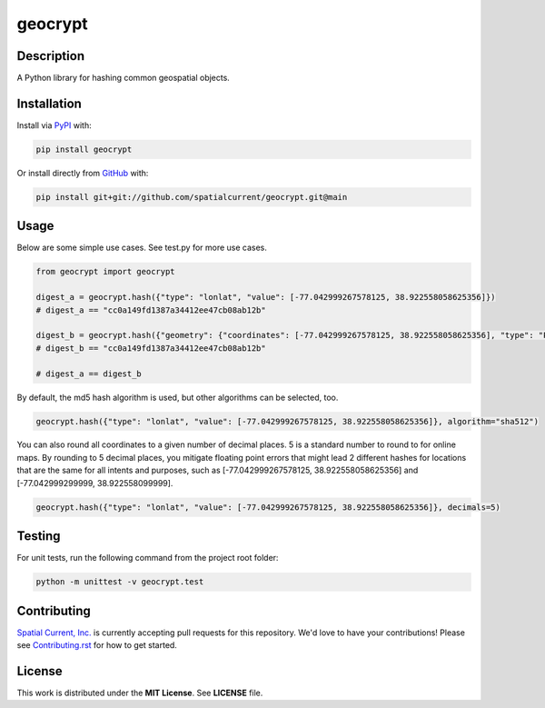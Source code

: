 geocrypt
==============

.. image:: https://circleci.com/gh/spatialcurrent/geocrypt.svg?style=svg
    :target: https://circleci.com/gh/spatialcurrent/geocrypt

.. image:: https://img.shields.io/pypi/v/geocrypt.svg
    :target: https://pypi.python.org/pypi/geocrypt

.. image:: https://readthedocs.org/projects/geocrypt/badge/?version=main
        :target: http://geocrypt.readthedocs.org/en/latest/
        :alt: Main Documentation Status

Description
-----------------

A Python library for hashing common geospatial objects.

Installation
-----------------

Install via PyPI_ with:

.. _PyPI: https://pypi.python.org/pypi

.. code-block:: bash

    pip install geocrypt

Or install directly from GitHub_ with:

.. _GitHub: https://github.com/

.. code-block:: bash

    pip install git+git://github.com/spatialcurrent/geocrypt.git@main

Usage
-----------------

Below are some simple use cases.  See test.py for more use cases.

.. code:: python

   from geocrypt import geocrypt

   digest_a = geocrypt.hash({"type": "lonlat", "value": [-77.042999267578125, 38.922558058625356]})
   # digest_a == "cc0a149fd1387a34412ee47cb08ab12b"

   digest_b = geocrypt.hash({"geometry": {"coordinates": [-77.042999267578125, 38.922558058625356], "type": "Point"}, "id": 1, "properties": {"addr:street": "18th Street Northwest"}, "type": "Feature"})
   # digest_b == "cc0a149fd1387a34412ee47cb08ab12b"

   # digest_a == digest_b

By default, the md5 hash algorithm is used, but other algorithms can be selected, too.

.. code:: python

    geocrypt.hash({"type": "lonlat", "value": [-77.042999267578125, 38.922558058625356]}, algorithm="sha512")

You can also round all coordinates to a given number of decimal places.  5 is a standard number to round to for online maps.  By rounding to 5 decimal places, you mitigate floating point errors that might lead 2 different hashes for locations that are the same for all intents and purposes, such as [-77.042999267578125, 38.922558058625356] and [-77.042999299999, 38.922558099999].

.. code:: python

    geocrypt.hash({"type": "lonlat", "value": [-77.042999267578125, 38.922558058625356]}, decimals=5)

Testing
-----------------

For unit tests, run the following command from the project root folder:

.. code:: shell

    python -m unittest -v geocrypt.test

Contributing
-----------------

`Spatial Current, Inc.`_ is currently accepting pull requests for this repository.  We'd love to have your contributions!  Please see `Contributing.rst`_ for how to get started.

.. _`Spatial Current, Inc.`: https://spatialcurrent.io
.. _Contributing.rst: https://github.com/spatialcurrent/geocrypt/blob/main/CONTRIBUTING.rst

License
-----------------

This work is distributed under the **MIT License**.  See **LICENSE** file.

